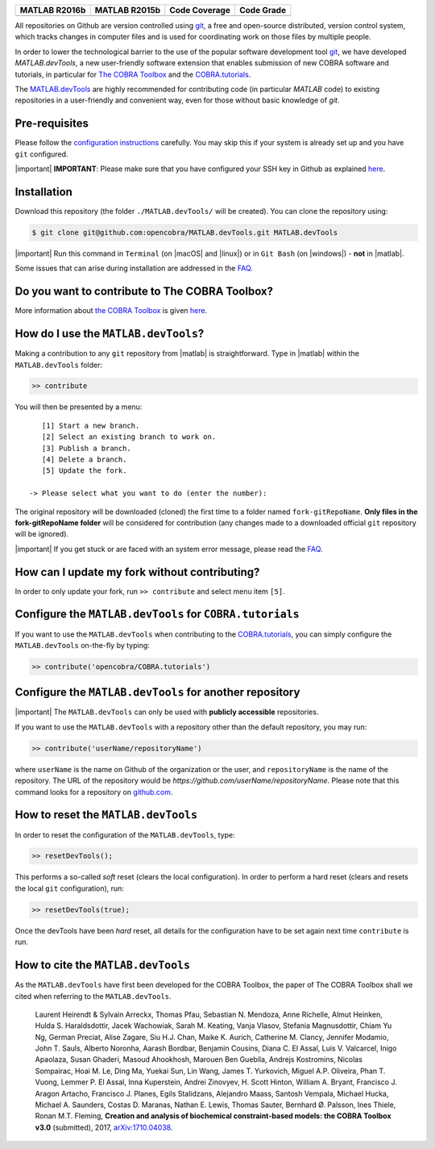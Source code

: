 .. raw:: html

   <p align="center">
     <img class="readme_logo" src="docs/source/_static/img/logo_devTools.png" height="160px"/>
   </p>

   <h1 align="center">
     MATLAB.devTools - Contribute the smart way
   </h1>

+----------------+----------------+---------------+--------------+
| MATLAB R2016b  | MATLAB R2015b  | Code Coverage | Code Grade   |
+================+================+===============+==============+
| |Build Status| | |Build Status| | |codecov|     | |Code grade| |
+----------------+----------------+---------------+--------------+

.. begin-description-marker

All repositories on Github are version controlled using `git
<https://git-scm.com>`__, a free and open-source distributed, version control
system, which tracks changes in computer files and is used for coordinating
work on those files by multiple people.

In order to lower the technological barrier to the use of the popular software
development tool `git <https://git-scm.com>`__, we have developed
`MATLAB.devTools`, a new user-friendly software extension that enables
submission of new COBRA software and tutorials, in particular for `The COBRA
Toolbox <https://www.github.com/opencobra/cobratoolbox>`__ and the
`COBRA.tutorials <https://www.github.com/opencobra/COBRA.tutorials>`__.

The `MATLAB.devTools <https://github.com/opencobra/MATLAB.devTools>`__ are
highly recommended for contributing code (in particular `MATLAB` code) to
existing repositories in a user-friendly and convenient way, even for those
without basic knowledge of `git`.

.. end-description-marker


Pre-requisites
--------------

.. begin-prerequisites-marker

Please follow the `configuration
instructions <https://github.com/opencobra/MATLAB.devTools/blob/master/docs/source/prerequisites.rst>`__
carefully. You may skip this if your system is already set up and you
have ``git`` configured.

|important| **IMPORTANT**: Please make sure that you have configured your SSH key
in Github as explained
`here <https://github.com/opencobra/MATLAB.devTools/blob/master/docs/source/prerequisites.rst>`__.

.. end-prerequisites-marker

Installation
------------

.. begin-installation-marker

Download this repository (the folder ``./MATLAB.devTools/`` will be
created). You can clone the repository using:

.. code:: bash

    $ git clone git@github.com:opencobra/MATLAB.devTools.git MATLAB.devTools

|important| Run this command in ``Terminal`` (on |macOS| and |linux|) or in ``Git Bash`` (on |windows|) -
**not** in |matlab|.

Some issues that can arise during installation are addressed in the
`FAQ <https://github.com/opencobra/MATLAB.devTools/blob/master/docs/source/faq.rst>`__.

.. end-installation-marker

Do you want to contribute to The COBRA Toolbox?
-----------------------------------------------

|asciicast|

More information about `the COBRA Toolbox
<https://github.com/opencobra/cobratoolbox>`__ is given `here
<https://opencobra.github.io/cobratoolbox>`__.

How do I use the ``MATLAB.devTools``?
-------------------------------------

.. begin-getstarted-marker

Making a contribution to any ``git`` repository from |matlab| is straightforward.
Type in |matlab| within the ``MATLAB.devTools`` folder:

.. code:: matlab

    >> contribute

You will then be presented by a menu:

::

       [1] Start a new branch.
       [2] Select an existing branch to work on.
       [3] Publish a branch.
       [4] Delete a branch.
       [5] Update the fork.

    -> Please select what you want to do (enter the number):

The original repository will be downloaded (cloned) the first time to a
folder named ``fork-gitRepoName``. **Only files in the
fork-gitRepoName folder** will be considered for contribution (any
changes made to a downloaded official ``git`` repository will be
ignored).

|important| If you get stuck or are faced with an system error message, please read
the `FAQ <https://opencobra.github.io/MATLAB.devTools/stable/faq.html>`__.

.. end-getstarted-marker

How can I update my fork without contributing?
----------------------------------------------

In order to only update your fork, run ``>> contribute`` and select menu
item ``[5]``.

Configure the ``MATLAB.devTools`` for ``COBRA.tutorials``
---------------------------------------------------------

.. begin-contribute-cobratutorials-marker

If you want to use the ``MATLAB.devTools`` when contributing to the
`COBRA.tutorials <https://github.com/opencobra/COBRA.tutorials>`__, you can simply configure
the ``MATLAB.devTools`` on-the-fly by typing:

.. code:: matlab

    >> contribute('opencobra/COBRA.tutorials')

.. end-contribute-cobratutorials-marker


Configure the ``MATLAB.devTools`` for another repository
--------------------------------------------------------

.. begin-contribute-other-repo-marker

|important| The ``MATLAB.devTools`` can only be used with **publicly accessible** repositories.

If you want to use the ``MATLAB.devTools`` with a repository other than
the default repository, you may run:

.. code:: matlab

    >> contribute('userName/repositoryName')

where ``userName`` is the name on Github of the organization or the user, and
``repositoryName`` is the name of the repository. The URL of the repository
would be `https://github.com/userName/repositoryName`.  Please note that this
command looks for a repository on `github.com <https://www.github.com>`__.

.. end-contribute-other-repo-marker

How to reset the ``MATLAB.devTools``
------------------------------------

.. begin-reset-marker

In order to reset the configuration of the ``MATLAB.devTools``, type:

.. code:: matlab

    >> resetDevTools();

This performs a so-called `soft` reset (clears the local configuration). In
order to perform a hard reset (clears and resets the local ``git``
configuration), run:

.. code:: matlab

    >> resetDevTools(true);

Once the devTools have been `hard` reset, all details for the configuration
have to be set again next time ``contribute`` is run.

.. end-reset-marker

How to cite the ``MATLAB.devTools``
-----------------------------------

.. begin-how-to-cite-marker

As the  ``MATLAB.devTools`` have first been developed for the COBRA Toolbox, the
paper of The COBRA Toolbox shall we cited when referring to the ``MATLAB.devTools``.

    Laurent Heirendt & Sylvain Arreckx, Thomas Pfau, Sebastian N.
    Mendoza, Anne Richelle, Almut Heinken, Hulda S. Haraldsdottir, Jacek
    Wachowiak, Sarah M. Keating, Vanja Vlasov, Stefania Magnusdottir,
    Chiam Yu Ng, German Preciat, Alise Zagare, Siu H.J. Chan, Maike K.
    Aurich, Catherine M. Clancy, Jennifer Modamio, John T. Sauls,
    Alberto Noronha, Aarash Bordbar, Benjamin Cousins, Diana C. El
    Assal, Luis V. Valcarcel, Inigo Apaolaza, Susan Ghaderi, Masoud
    Ahookhosh, Marouen Ben Guebila, Andrejs Kostromins, Nicolas
    Sompairac, Hoai M. Le, Ding Ma, Yuekai Sun, Lin Wang, James T.
    Yurkovich, Miguel A.P. Oliveira, Phan T. Vuong, Lemmer P. El Assal,
    Inna Kuperstein, Andrei Zinovyev, H. Scott Hinton, William A.
    Bryant, Francisco J. Aragon Artacho, Francisco J. Planes, Egils
    Stalidzans, Alejandro Maass, Santosh Vempala, Michael Hucka, Michael
    A. Saunders, Costas D. Maranas, Nathan E. Lewis, Thomas Sauter,
    Bernhard Ø. Palsson, Ines Thiele, Ronan M.T. Fleming, **Creation and
    analysis of biochemical constraint-based models: the COBRA Toolbox
    v3.0** (submitted), 2017,
    `arXiv:1710.04038 <https://arxiv.org/abs/1710.04038>`__.

.. end-how-to-cite-marker


.. |Build Status| image:: https://prince.lcsb.uni.lu/jenkins/buildStatus/icon?job=devTools-branches-auto/MATLAB_VER=R2016b
   :target: https://prince.lcsb.uni.lu/jenkins/job/devTools-branches-auto/MATLAB_VER=R2016b/
.. |Build Status| image:: https://prince.lcsb.uni.lu/jenkins/buildStatus/icon?job=devTools-branches-auto/MATLAB_VER=R2015b
   :target: https://prince.lcsb.uni.lu/jenkins/job/devTools-branches-auto/MATLAB_VER=R2015b/
.. |codecov| image:: https://codecov.io/gh/opencobra/MATLAB.devTools/branch/master/graph/badge.svg
   :target: https://codecov.io/gh/opencobra/MATLAB.devTools/branch/master
.. |Code grade| image:: https://prince.lcsb.uni.lu/jenkins/userContent/codegrade-MATLABdevTools.svg?maxAge=0


.. begin-screencast-marker

.. |asciicast| image:: https://asciinema.org/a/7zg2ce5gfth7ruywptgc3i3yy.png
   :target: https://asciinema.org/a/7zg2ce5gfth7ruywptgc3i3yy

.. end-screencast-marker


.. begin-icon-marker
.. |macos| raw:: html

   <img src="https://prince.lcsb.uni.lu/jenkins/userContent/apple.png" height="20px" width="20px" alt="macOS">

.. |linux| raw:: html

   <img src="https://prince.lcsb.uni.lu/jenkins/userContent/linux.png" height="20px" width="20px" alt="linux">

.. |windows| raw:: html

   <img src="https://prince.lcsb.uni.lu/jenkins/userContent/windows.png" height="20px" width="20px" alt="windows">

.. |matlab| raw:: html

   <img src="https://prince.lcsb.uni.lu/jenkins/userContent/matlab.png" height="20px" width="20px" alt="matlab">

.. |important| raw:: html

   <img src="https://prince.lcsb.uni.lu/jenkins/userContent/warning.png" height="20px" width="20px" alt="bulb">

.. |warning| raw:: html

   <img src="https://prince.lcsb.uni.lu/jenkins/userContent/warning.png" height="20px" width="20px" alt="warning">

.. |bulb| raw:: html

   <img src="https://prince.lcsb.uni.lu/jenkins/userContent/bulb.png" height="20px" width="20px" alt="bulb">

.. end-icon-marker

